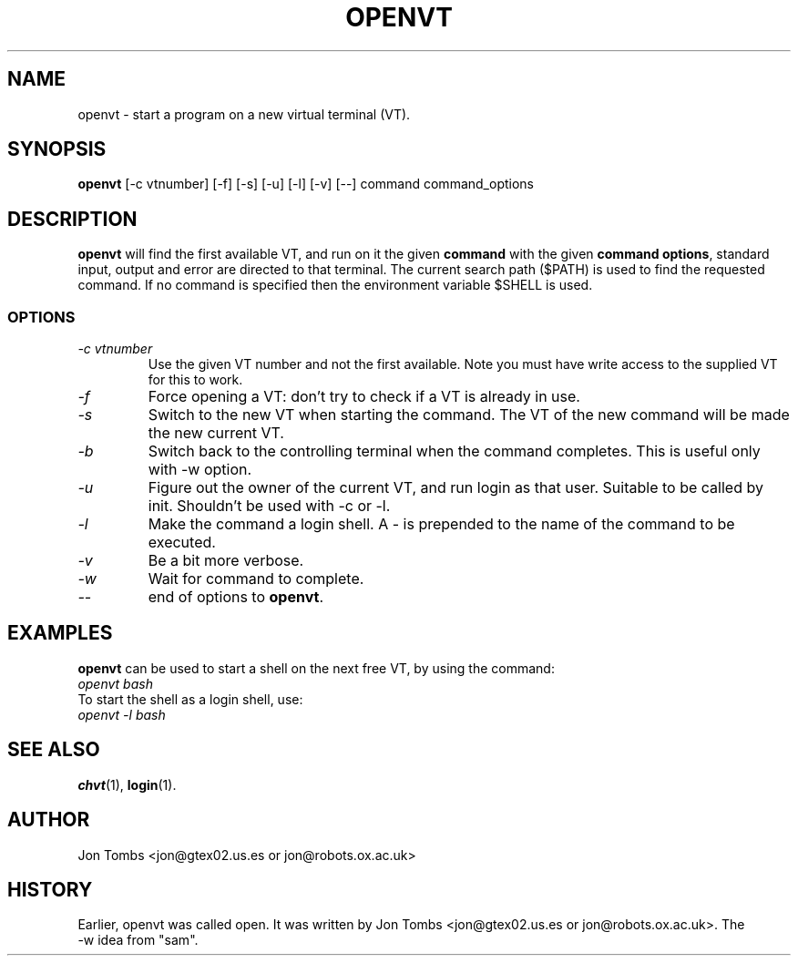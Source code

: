 .\" Copyright 1994-95 Jon Tombs (jon@gtex02.us.es, jon@robots.ox.ac.uk)
.\" May be distributed under the GNU General Public License
.TH OPENVT 1 "19 Jul 1996" "Console tools" "Linux User's Manual"
.SH NAME
openvt \- start a program on a new virtual terminal (VT).
.SH SYNOPSIS
.B openvt 
[\-c vtnumber] [\-f] [\-s] [\-u] [\-l] [\-v] [\-\-] command command_options
.SH DESCRIPTION
.B openvt
will find the first available VT, and run on it the given 
.BR command
with the given 
.BR "command options",
standard input, output and error are directed to that terminal. The current
search path ($PATH) is used to find the requested command. If no command is
specified then the environment variable $SHELL is used.
.SS OPTIONS
.TP
.I "\-c vtnumber" 
Use the given VT number and not the first available. Note you
must have write access to the supplied VT for this to work.
.TP
.I "\-f"
Force opening a VT: don't try to check if a VT is already in use.
.TP
.I "\-s"
Switch to the new VT when starting the command. The VT of the new command
will be made the new current VT.
.TP
.I "\-b"
Switch back to the controlling terminal when the command completes.
This is useful only with -w option.
.TP
.I "\-u"
Figure out the owner of the current VT, and run login as that user.
Suitable to be called by init. Shouldn't be used with -c or -l.
.TP
.I "\-l"
Make the command a login shell. A \- is prepended to the name of the command
to be executed.
.TP
.I "\-v"
Be a bit more verbose.
.TP
.I "\-w"
Wait for command to complete.
.TP
.I "\-\-" 
end of options to
.BR openvt .
.SH EXAMPLES
.B openvt
can be used to start a shell on the next free VT, by using the command:
.TP
.I "openvt bash"
.TP

To start the shell as a login shell, use:
.TP
.I "openvt -l bash"

.SH "SEE ALSO"
.BR chvt (1),
.BR login (1).

.SH AUTHOR
Jon Tombs <jon@gtex02.us.es or jon@robots.ox.ac.uk>

.SH HISTORY
Earlier, openvt was called open.  It was written by Jon Tombs
<jon@gtex02.us.es or jon@robots.ox.ac.uk>. The
.br
\-w idea from "sam".
